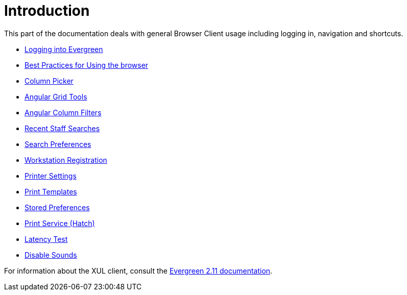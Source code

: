 = Introduction =

This part of the documentation deals with general Browser Client usage including
logging in, navigation and shortcuts.

* xref:admin:web_client-login.adoc[Logging into Evergreen]
* xref:admin:web-client-browser-best-practices.adoc[Best Practices for Using the browser]
* xref:admin:staff_client-column_picker.adoc[Column Picker]
* xref:admin:staff_client-angular_grid_tools.adoc[Angular Grid Tools]
* xref:admin:staff_client-column_filters.adoc[Angular Column Filters]
* xref:admin:staff_client-recent_searches.adoc[Recent Staff Searches]
* xref:admin:workstation_admin.adoc#search_prefs[Search Preferences]
* xref:admin:web_client-login.adoc#register_workstation[Workstation Registration]
* xref:admin:workstation_admin.adoc#printer[Printer Settings]
* xref:admin:receipt_template_editor[Print Templates]
* xref:admin:workstation_admin.adoc#stored_prefs[Stored Preferences]
* xref:hatch.adoc[Print Service (Hatch)]
* xref:admin:workstation_admin.adoc#lat_test[Latency Test]
* xref:admin:workstation_admin.adoc#sounds[Disable Sounds]

For information about the XUL client, consult the
http://docs.evergreen-ils.org/2.11/[Evergreen 2.11 documentation].


